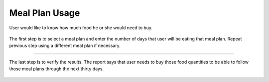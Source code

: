 Meal Plan Usage
================

User would like to know how much food he or she would need to buy.

.. figure:: images/food_forecast_00.png
   :alt:
   :align: center
    
   The first step is to select a meal plan and enter the number of days that user will be eating that meal plan. Repeat previous step using a different meal plan if necessary.

----

.. figure:: images/food_forecast_01.png
   :alt:
   :align: center

   The last step is to verify the results. The report says that user needs to buy those food quantities to be able to follow those meal plans through the next thirty days.
